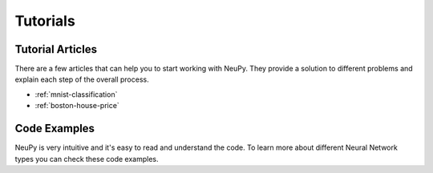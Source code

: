 .. _tutorials:

Tutorials
=========

Tutorial Articles
-----------------

There are a few articles that can help you to start working with NeuPy. They provide a solution to different problems and explain each step of the overall process.

* :ref:`mnist-classification`
* :ref:`boston-house-price`

Code Examples
-------------

NeuPy is very intuitive and it's easy to read and understand the code. To learn more about different Neural Network types you can check these code examples.

.. raw:: html

    <table border="1" style="background-color: white;">
        <tr>
          <td colspan="2" style="text-align: center;">
              <h3>Deep Learning</h3>
          </td>
        </tr>
        <tr>
            <td width="35%" valign="top" style="text-align: center; padding: 10px;">
                <h3>Image classification - CNN</h3>
                <img width="100%" src="https://raw.githubusercontent.com/itdxer/neupy/master/site/_static/intro/sofm-dnn-intro.png">
                <img width="100%" style="padding-top: 20px;" src="https://raw.githubusercontent.com/itdxer/neupy/master/site/_static/intro/cnn-vis-intro.png">
            </td>
            <td valign="top" style="padding: 10px;">
                <div><b>Model training:</b></div>
                <ul>
                  <li><a href="https://github.com/itdxer/neupy/tree/master/examples/cnn/mnist_cnn.py">MNIST</a></li>
                  <li><a href="https://github.com/itdxer/neupy/tree/master/examples/cnn/cifar10_cnn.py">CIFAR 10</a></li>
                  <li><a href="https://github.com/itdxer/neupy/tree/master/examples/autoencoder/stacked_conv_autoencoders.py">MNIST semi-supervised training with stacked autoencoders</a></li>
                </ul>

                <div><b>Pre-trained models:</b></div>
                <ul>
                  <li><a href="https://github.com/itdxer/neupy/tree/master/examples/cnn/vgg16.py">VGG16</a></li>
                  <li><a href="https://github.com/itdxer/neupy/tree/master/examples/cnn/vgg19.py">VGG19</a></li>
                  <li><a href="https://github.com/itdxer/neupy/tree/master/examples/cnn/squeezenet.py">SqueezeNet</a></li>
                  <li><a href="https://github.com/itdxer/neupy/tree/master/examples/cnn/resnet50.py">ResNet 50</a></li>
                </ul>
                <div><b>Architectures:</b></div>
                <ul>
                  <li><a href="https://github.com/itdxer/neupy/tree/master/examples/cnn/alexnet.py">AlexNet</a></li>
                  <li><a href="https://github.com/itdxer/neupy/tree/master/examples/cnn/googlenet.py">GoogleNet</a></li>
                  <li><a href="https://github.com/itdxer/neupy/tree/master/examples/cnn/inception_v3.py">Inception v3</a></li>
                </ul>
                <div><b>Visualizations:</b></div>
                <ul>
                  <li><a href="https://github.com/itdxer/neupy/blob/master/notebooks/Visualizing%20CNN%20based%20on%20Pre-trained%20VGG19.ipynb">Visualizing CNN based on the pre-trained VGG19</a></li>
                  <li><a href="https://github.com/itdxer/neupy/blob/master/notebooks/Looking%20inside%20of%20the%20VGG19%20using%20SOFM.ipynb">Looking inside of the VGG19 using SOFM</a></li>
                </ul>
            </td>
        </tr>
        <tr>
            <td width="35%" valign="top" style="text-align: center; padding: 10px;">
                <h3>Multilayer Perceptron (MLP)</h3>
                <img width="100%" src="https://raw.githubusercontent.com/itdxer/neupy/master/site/_static/intro/vis-gd-intro.png">
            </td>
            <td valign="top" style="padding: 10px;">
              <div><b>Classification:</b></div>
              <ul>
                  <li><a href="https://github.com/itdxer/neupy/tree/master/examples/mlp/mnist_mlp.py">MNIST</a></li>
                  <li><a href="https://github.com/itdxer/neupy/tree/master/examples/mlp/imdb_review_classification">IMDB review classification using CBOW and RPROP MLP</a></li>
                  <li><a href="https://github.com/itdxer/neupy/tree/master/examples/mlp/mix_categorical_numerical_inputs.py">MLP with categorical and numerical features</a></li>
              </ul>
              <div><b>Regression:</b></div>
              <ul>
                  <li><a href="https://github.com/itdxer/neupy/tree/master/examples/mlp/boston_price_prediction.py">Boston house price prediction</a></li>
              </ul>
              <div><b>Visualizations:</b></div>
              <ul>
                  <li><a href="https://github.com/itdxer/neupy/tree/master/examples/mlp/gd_algorithms_visualization.py">Visualizing training process for different algorithms</a></li>
                  <li><a href="https://github.com/itdxer/neupy/blob/master/notebooks/Playing%20with%20MLP%20visualizations.ipynb">MLP Visualizations</a></li>
              </ul>
            </td>
        </tr>
        <tr>
            <td width="35%" valign="top" style="text-align: center; padding: 10px;">
                <h3>Recurrent Neural Networks (RNN)</h3>
            </td>
            <td valign="top" style="padding: 10px;">
              <ul>
                <li><a href="https://github.com/itdxer/neupy/tree/master/examples/rnn/reber_gru.py">Reber Grammar Classification, GRU</a></li>
                <li><a href="https://github.com/itdxer/neupy/tree/master/examples/rnn/shakespeare_lstm.py">Shakespear text generation, LSTM</a></li>
              </ul>
            </td>
        </tr>
        <tr>
            <td width="35%" valign="top" style="text-align: center; padding: 10px;">
                <h3>Autoencoders</h3>
            </td>
            <td valign="top" style="padding: 10px;">
              <ul>
                <li><a href="https://github.com/itdxer/neupy/tree/master/examples/autoencoder/denoising_autoencoder.py">MNIST, Denoising Autoencoder</a></li>
                <li><a href="https://github.com/itdxer/neupy/tree/master/examples/autoencoder/conv_autoencoder.py">MNIST, Convolutional Autoencoder</a></li>
                <li><a href="https://github.com/itdxer/neupy/tree/master/examples/autoencoder/stacked_conv_autoencoders.py">MNIST, Stacked Convolutional Autoencoders</a></li>
                <li><a href="https://github.com/itdxer/neupy/tree/master/examples/autoencoder/variational_autoencoder.py">MNIST, Variational Autoencoder</a></li>
              </ul>
            </td>
        </tr>
        <tr>
            <td width="35%" valign="top" style="text-align: center; padding: 10px;">
                <h3>Reinforcement Learning (RL)</h3>
                <img width="100%" src="https://raw.githubusercontent.com/itdxer/neupy/master/site/_static/intro/vin-intro.png" width="100%">
            </td>
            <td valign="top" style="padding: 10px;">
              <ul>
                <li><a href="https://github.com/itdxer/neupy/tree/master/examples/reinforcement_learning/rl_cartpole.py">Network plays CartPole game</a></li>
                <li><a href="https://github.com/itdxer/neupy/tree/master/examples/reinforcement_learning/vin">Value Iteration Networks (VIN)</a></li>
              </ul>
            </td>
        </tr>
        <tr>
            <td width="35%" valign="top" style="text-align: center; padding: 10px;">
                <h3>Restricted Boltzmann Machine (RBM)</h3>
                <img width="100%" src="https://raw.githubusercontent.com/itdxer/neupy/master/site/_static/intro/boltzman-machine-intro.png">
            </td>
            <td valign="top" style="padding: 10px;">
              <ul>
                <li><a href="https://github.com/itdxer/neupy/tree/master/examples/boltzmann_machine/rbm_mnist.py">Feature Learning from the MNIST Images</a></li>
                <li><a href="https://github.com/itdxer/neupy/tree/master/examples/boltzmann_machine/rbm_faces_sampling.py">Gibbs sampling using face images</a></li>
              </ul>
            </td>
        </tr>
    </table>

.. raw:: html

    <table border="1" style="background-color: white; margin-top: 50px;">
        <tr>
          <td colspan="2" style="text-align: center;">
              <h3>Competitive networks</h3>
          </td>
        </tr>
        <tr>
            <td width="35%" valign="top" style="text-align: center; padding: 10px;">
                <h3>Growing Neural Gas (GNG)</h3>
                <a href="http://neupy.com/2018/03/26/making_art_with_growing_neural_gas.html#id1">
                <img src="https://raw.githubusercontent.com/itdxer/neupy/master/site/_static/intro/gng-animation-intro.gif" width="100%">
                </a>
            </td>
            <td valign="top" style="padding: 10px;">
                <p>Growing Neural Gas is an algorithm that learns topological structure of the data.</p>

                <ul>
                  <li><a href="https://github.com/itdxer/neupy/blob/master/notebooks/growing-neural-gas/Growing%20Neural%20Gas%20animated.ipynb">Code that makes animation for GNG training</a></li>
                  <li><a href="https://github.com/itdxer/neupy/blob/master/notebooks/growing-neural-gas/Making%20Art%20with%20Growing%20Neural%20Gas.ipynb">Making Art with GNG</a></li>
                </ul>
            </td>
        </tr>
        <tr>
            <td width="35%" valign="top" style="text-align: center; padding: 10px;">
                <h3>Self-Organizing Feature Maps (SOFM or SOM)</h3>
                <img src="https://raw.githubusercontent.com/itdxer/neupy/master/site/_static/intro/sofm-art-intro.png" width="100%">
            </td>
            <td valign="top" style="padding: 10px;">
                <div><b>Notebooks:</b></div>
                <ul>
                  <li><a href="https://github.com/itdxer/neupy/blob/master/notebooks/sofm/Generating%20NeuPy%20logo%20with%20SOFM.ipynb">Creating unique text style</a></li>
                  <li><a href="https://github.com/itdxer/neupy/blob/master/notebooks/sofm/The%20Art%20of%20SOFM.ipynb">Generating Art with SOFM</a></li>
                  <li><a href="https://github.com/itdxer/neupy/blob/master/notebooks/Looking%20inside%20of%20the%20VGG19%20using%20SOFM.ipynb">Visualising VGG19 using SOFM</a></li>
                </ul>
                <div><b>Basics:</b></div>
                <ul>
                  <li><a href="https://github.com/itdxer/neupy/tree/master/examples/competitive/sofm_basic.py">Clustering small dataset</a></li>
                  <li><a href="https://github.com/itdxer/neupy/tree/master/examples/competitive/sofm_iris_clustering.py">Clustering iris dataset</a></li>
                  <li><a href="https://github.com/itdxer/neupy/tree/master/examples/competitive/sofm_moon_topology.py">Learning half-circle topology</a></li>
                  <li><a href="https://github.com/itdxer/neupy/tree/master/examples/competitive/sofm_compare_weight_init.py">Comparison between different weight initialization methods</a></li>
                  <li><a href="https://github.com/itdxer/neupy/tree/master/examples/competitive/sofm_compare_grid_types.py">Comparison between different grid types</a></li>
                </ul>
                <div><b>Advanced:</b></div>
                <ul>
                  <li><a href="https://github.com/itdxer/neupy/tree/master/examples/competitive/sofm_digits.py">Visualize digit images in 2D space with SOFM</a></li>
                  <li><a href="https://github.com/itdxer/neupy/tree/master/examples/competitive/sofm_heatmap_visualization.py">Embedding 30-dimensional dataset into 2D and building heatmap visualization</a></li>
                </ul>
            </td>
        </tr>
        <tr>
            <td width="35%" valign="top" style="text-align: center; padding: 10px;">
                <h3>Linear Vector Quantization (LVQ)</h3>
            </td>
            <td valign="top" style="padding: 10px;">
            <ul>
              <li><a href="https://github.com/itdxer/neupy/tree/master/examples/competitive/reduce_iris_sample_size_lvq.py">Reduce number of training samples in iris dataset with LVQ3</a></li>
            </td>
        </tr>
    </table>

.. raw:: html

    <table border="1" style="background-color: white; margin-top: 50px;">
        <tr>
          <td colspan="2" style="text-align: center;">
              <h3>Associative Memory</h3>
          </td>
        </tr>
        <tr>
            <td width="35%" valign="top" style="text-align: center; padding: 10px;">
                <h3>Discrete Hopfield Neural Network</h3>
                <img src="../_static/docimg/hopfiled-weights.png" width="100%">
            </td>
            <td valign="top" style="padding: 10px;">
                <p>Discrete Hopfield Neural Networks can memorize patterns and reconstruct them from the corrupted samples.</p>

                <div><b>Articles:</b></div>
                <ul>
                  <li><a href="http://neupy.com/2015/09/20/discrete_hopfield_network.html">Exhaustive explanation with example</a></li>
                  <li><a href="http://neupy.com/2015/09/21/password_recovery.html">Password recovery</a></li>
                </ul>

                <div><b>Code:</b></div>
                <ul>
                  <li><a href="https://github.com/itdxer/neupy/tree/master/examples/memory/dhn_energy_func.py">Energy function visualization</a></li>
                  <li><a href="https://github.com/itdxer/neupy/tree/master/examples/memory/password_recovery.py">Password recovery</a></li>
                </ul>
            </td>
        </tr>
        <tr>
            <td width="35%" valign="top" style="text-align: center; padding: 10px;">
                <h3>Cerebellar Model Articulation Controller (CMAC)</h3>
                <img src="../_static/docimg/cmac-sine-func.png" width="100%">
            </td>
            <td valign="top" style="padding: 10px;">
                <p>Cerebellar Model Articulation Controller (CMAC) can quantize continuous space and store it inside of the memory. It's primarily used in the control systems.</p>

                <ul>
                  <li><a href="https://github.com/itdxer/neupy/blob/master/examples/memory/cmac_basic.py">Sine function approximation</a></li>
                </ul>
            </td>
        </tr>
    </table>

.. raw:: html

    <table border="1" style="background-color: white; margin-top: 50px;">
        <tr>
          <td colspan="2" style="text-align: center;">
              <h3>Radial Basis Functions (RBF)</h3>
          </td>
        </tr>
        <tr>
            <td width="35%" valign="top" style="text-align: center; padding: 10px;">
                <h3>Probabilistic Neural Network (PNN)</h3>
            </td>
            <td valign="top" style="padding: 10px;">
                <ul>
                  <li><a href="https://github.com/itdxer/neupy/tree/master/examples/rbfn/music_speech">Music-Speech audio classification</a></li>
                  <li><a href="https://github.com/itdxer/neupy/tree/master/examples/rbfn/pnn_iris.py">Iris dataset classification</a></li>
                </ul>
            </td>
        </tr>
        <tr>
            <td width="35%" valign="top" style="text-align: center; padding: 10px;">
                <h3>Generalized Neural Nerwork (GRNN)</h3>
            </td>
            <td valign="top" style="padding: 10px;">
                <ul>
                  <li><a href="https://github.com/itdxer/neupy/tree/master/examples/rbfn/grnn_params_selection.py">Regression using Diabetes dataset</a></li>
                </ul>
            </td>
        </tr>
    </table>
